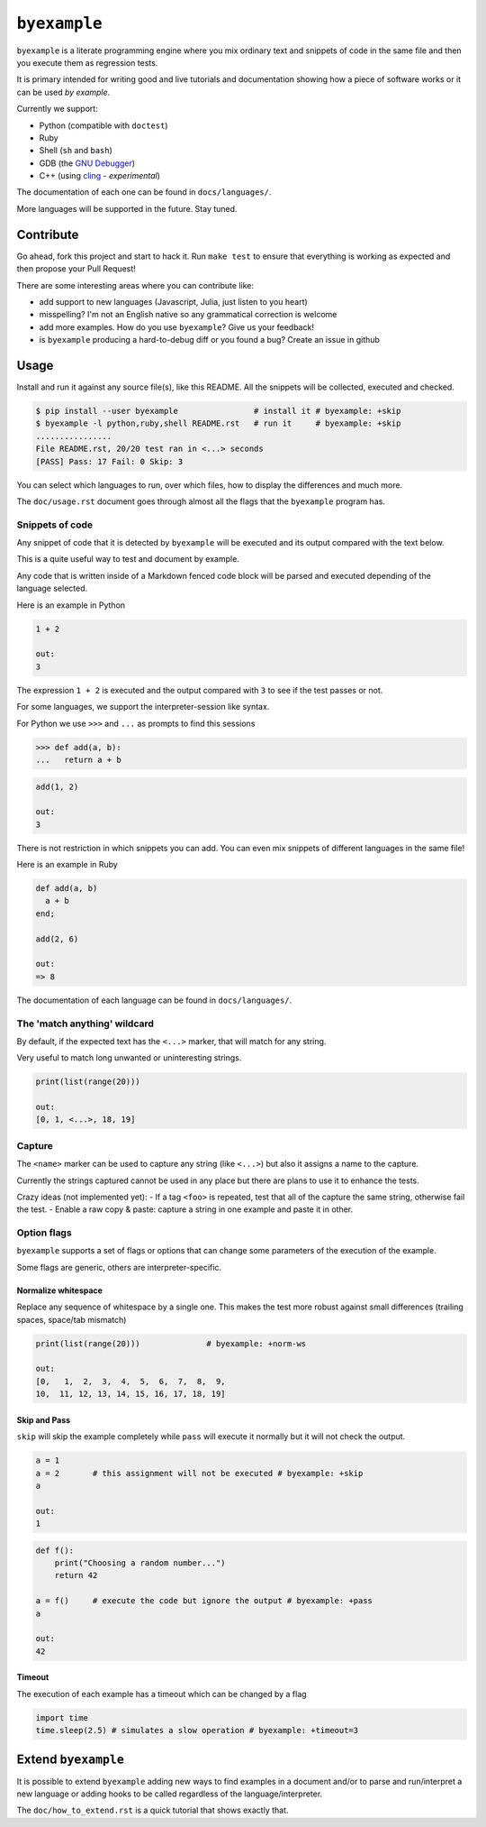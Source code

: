 ``byexample``
=============

``byexample`` is a literate programming engine where you mix ordinary
text and snippets of code in the same file and then you execute them as
regression tests.

It is primary intended for writing good and live tutorials and
documentation showing how a piece of software works or it can be used
*by example*.

Currently we support:

-  Python (compatible with ``doctest``)
-  Ruby
-  Shell (``sh`` and ``bash``)
-  GDB (the `GNU
   Debugger <https://www.gnu.org/software/gdb/download/>`__)
-  C++ (using `cling <https://github.com/root-project/cling>`__ -
   *experimental*)

The documentation of each one can be found in ``docs/languages/``.

More languages will be supported in the future. Stay tuned.

Contribute
----------

Go ahead, fork this project and start to hack it. Run ``make test`` to
ensure that everything is working as expected and then propose your Pull
Request!

There are some interesting areas where you can contribute like:

-  add support to new languages (Javascript, Julia, just listen to you
   heart)
-  misspelling? I'm not an English native so any grammatical correction
   is welcome
-  add more examples. How do you use ``byexample``? Give us your
   feedback!
-  is ``byexample`` producing a hard-to-debug diff or you found a bug?
   Create an issue in github

Usage
-----

Install and run it against any source file(s), like this README. All the
snippets will be collected, executed and checked.

.. code:: shell

    $ pip install --user byexample                # install it # byexample: +skip
    $ byexample -l python,ruby,shell README.rst   # run it     # byexample: +skip
    ................
    File README.rst, 20/20 test ran in <...> seconds
    [PASS] Pass: 17 Fail: 0 Skip: 3

You can select which languages to run, over which files, how to display
the differences and much more.

The ``doc/usage.rst`` document goes through almost all the flags that
the ``byexample`` program has.

Snippets of code
~~~~~~~~~~~~~~~~

Any snippet of code that it is detected by ``byexample`` will be
executed and its output compared with the text below.

This is a quite useful way to test and document by example.

Any code that is written inside of a Markdown fenced code block will be
parsed and executed depending of the language selected.

Here is an example in Python

.. code:: python

    1 + 2

    out:
    3

The expression ``1 + 2`` is executed and the output compared with ``3``
to see if the test passes or not.

For some languages, we support the interpreter-session like syntax.

For Python we use ``>>>`` and ``...`` as prompts to find this sessions

.. code:: python

    >>> def add(a, b):
    ...   return a + b

.. code:: python

    add(1, 2)

    out:
    3

There is not restriction in which snippets you can add. You can even mix
snippets of different languages in the same file!

Here is an example in Ruby

.. code:: ruby

    def add(a, b)
      a + b
    end;

    add(2, 6)

    out:
    => 8

The documentation of each language can be found in ``docs/languages/``.

The 'match anything' wildcard
~~~~~~~~~~~~~~~~~~~~~~~~~~~~~

By default, if the expected text has the ``<...>`` marker, that will
match for any string.

Very useful to match long unwanted or uninteresting strings.

.. code:: python

    print(list(range(20)))

    out:
    [0, 1, <...>, 18, 19]

Capture
~~~~~~~

The ``<name>`` marker can be used to capture any string (like ``<...>``)
but also it assigns a name to the capture.

Currently the strings captured cannot be used in any place but there are
plans to use it to enhance the tests.

Crazy ideas (not implemented yet): - If a tag ``<foo>`` is repeated,
test that all of the capture the same string, otherwise fail the test. -
Enable a raw copy & paste: capture a string in one example and paste it
in other.

Option flags
~~~~~~~~~~~~

``byexample`` supports a set of flags or options that can change some
parameters of the execution of the example.

Some flags are generic, others are interpreter-specific.

Normalize whitespace
^^^^^^^^^^^^^^^^^^^^

Replace any sequence of whitespace by a single one. This makes the test
more robust against small differences (trailing spaces, space/tab
mismatch)

.. code:: python

    print(list(range(20)))              # byexample: +norm-ws

    out:
    [0,   1,  2,  3,  4,  5,  6,  7,  8,  9,
    10,  11, 12, 13, 14, 15, 16, 17, 18, 19]

Skip and Pass
^^^^^^^^^^^^^

``skip`` will skip the example completely while ``pass`` will execute it
normally but it will not check the output.

.. code:: python

    a = 1
    a = 2       # this assignment will not be executed # byexample: +skip
    a

    out:
    1

.. code:: python

    def f():
        print("Choosing a random number...")
        return 42

    a = f()     # execute the code but ignore the output # byexample: +pass
    a

    out:
    42

Timeout
^^^^^^^

The execution of each example has a timeout which can be changed by a
flag

.. code:: python

    import time
    time.sleep(2.5) # simulates a slow operation # byexample: +timeout=3

Extend ``byexample``
--------------------

It is possible to extend ``byexample`` adding new ways to find examples
in a document and/or to parse and run/interpret a new language or adding
hooks to be called regardless of the language/interpreter.

The ``doc/how_to_extend.rst`` is a quick tutorial that shows exactly
that.


